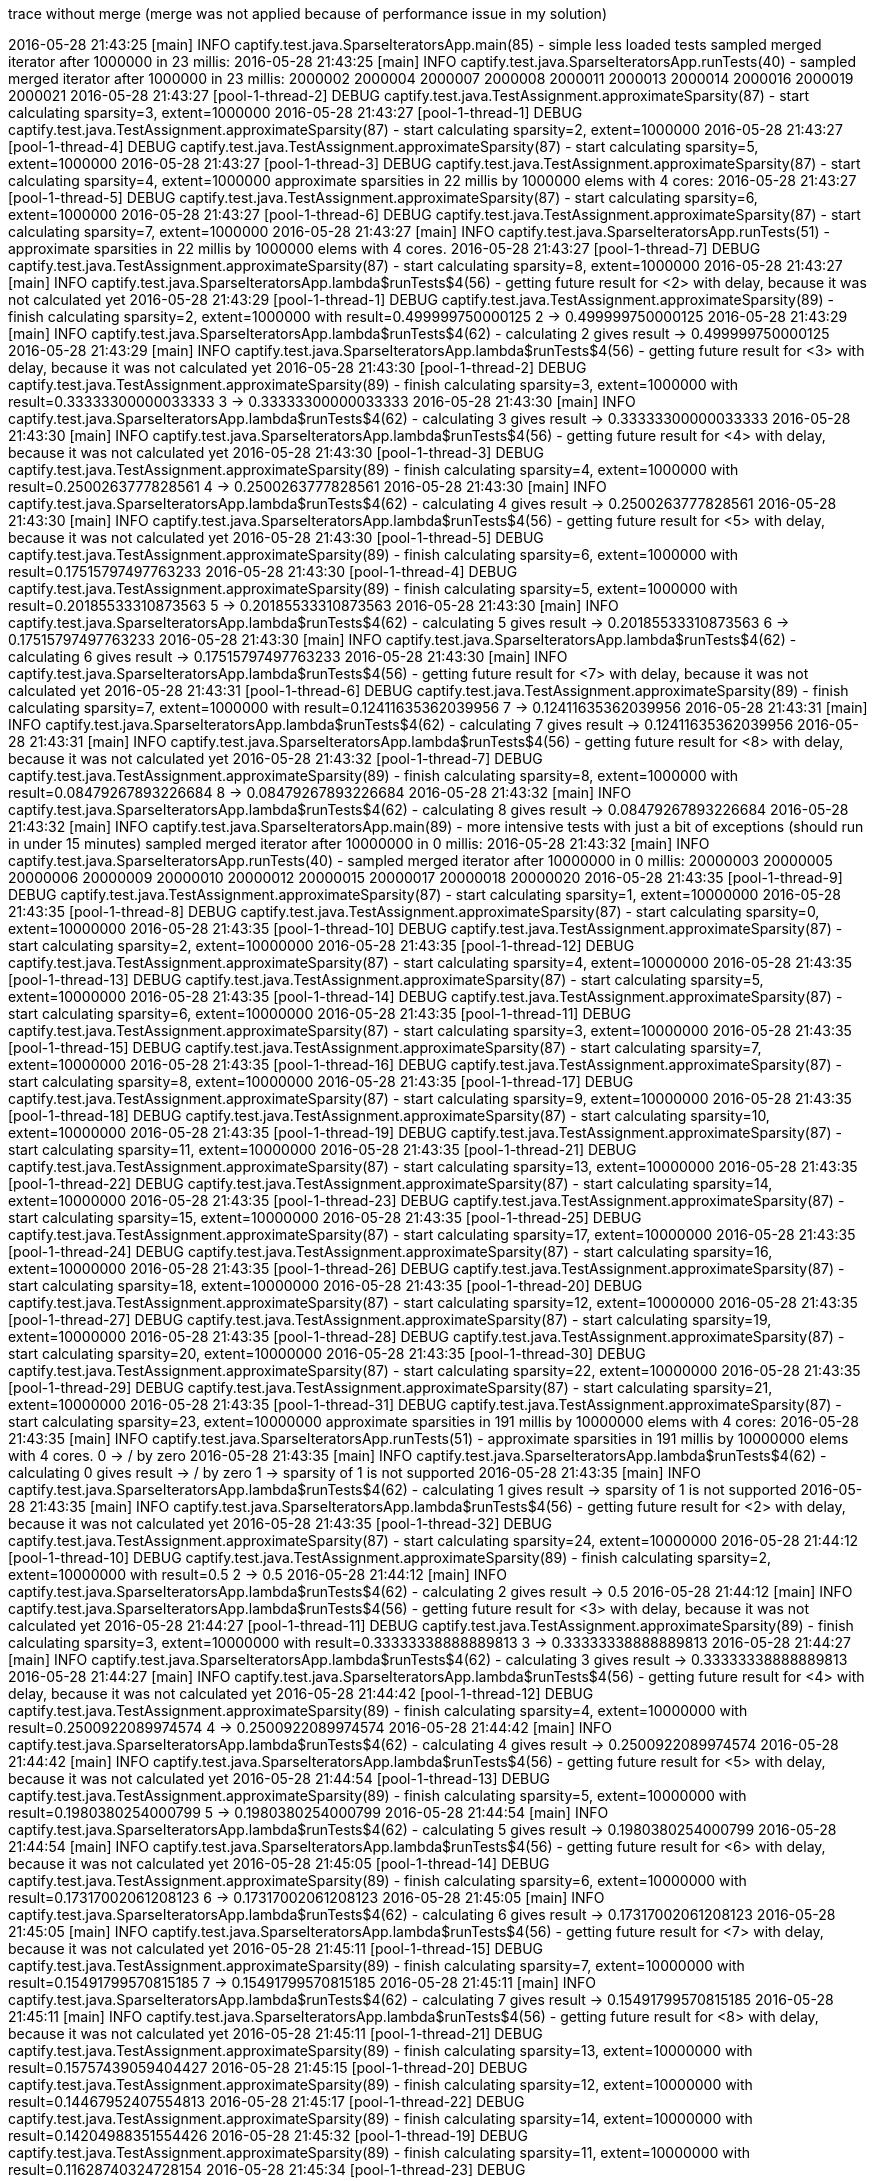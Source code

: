 trace without merge (merge was not applied because of performance issue in my solution)

2016-05-28 21:43:25 [main] INFO  captify.test.java.SparseIteratorsApp.main(85) - simple less loaded tests
sampled merged iterator after 1000000 in 23 millis:
2016-05-28 21:43:25 [main] INFO  captify.test.java.SparseIteratorsApp.runTests(40) - sampled merged iterator after 1000000 in 23 millis:
2000002
2000004
2000007
2000008
2000011
2000013
2000014
2000016
2000019
2000021
2016-05-28 21:43:27 [pool-1-thread-2] DEBUG captify.test.java.TestAssignment.approximateSparsity(87) - start calculating sparsity=3, extent=1000000
2016-05-28 21:43:27 [pool-1-thread-1] DEBUG captify.test.java.TestAssignment.approximateSparsity(87) - start calculating sparsity=2, extent=1000000
2016-05-28 21:43:27 [pool-1-thread-4] DEBUG captify.test.java.TestAssignment.approximateSparsity(87) - start calculating sparsity=5, extent=1000000
2016-05-28 21:43:27 [pool-1-thread-3] DEBUG captify.test.java.TestAssignment.approximateSparsity(87) - start calculating sparsity=4, extent=1000000
approximate sparsities in 22 millis by 1000000 elems with 4 cores:
2016-05-28 21:43:27 [pool-1-thread-5] DEBUG captify.test.java.TestAssignment.approximateSparsity(87) - start calculating sparsity=6, extent=1000000
2016-05-28 21:43:27 [pool-1-thread-6] DEBUG captify.test.java.TestAssignment.approximateSparsity(87) - start calculating sparsity=7, extent=1000000
2016-05-28 21:43:27 [main] INFO  captify.test.java.SparseIteratorsApp.runTests(51) - approximate sparsities in 22 millis by 1000000 elems with 4 cores.
2016-05-28 21:43:27 [pool-1-thread-7] DEBUG captify.test.java.TestAssignment.approximateSparsity(87) - start calculating sparsity=8, extent=1000000
2016-05-28 21:43:27 [main] INFO  captify.test.java.SparseIteratorsApp.lambda$runTests$4(56) - getting future result for <2> with delay, because it was not calculated yet
2016-05-28 21:43:29 [pool-1-thread-1] DEBUG captify.test.java.TestAssignment.approximateSparsity(89) - finish calculating sparsity=2, extent=1000000 with result=0.499999750000125
2 -> 0.499999750000125
2016-05-28 21:43:29 [main] INFO  captify.test.java.SparseIteratorsApp.lambda$runTests$4(62) - calculating 2 gives result -> 0.499999750000125
2016-05-28 21:43:29 [main] INFO  captify.test.java.SparseIteratorsApp.lambda$runTests$4(56) - getting future result for <3> with delay, because it was not calculated yet
2016-05-28 21:43:30 [pool-1-thread-2] DEBUG captify.test.java.TestAssignment.approximateSparsity(89) - finish calculating sparsity=3, extent=1000000 with result=0.33333300000033333
3 -> 0.33333300000033333
2016-05-28 21:43:30 [main] INFO  captify.test.java.SparseIteratorsApp.lambda$runTests$4(62) - calculating 3 gives result -> 0.33333300000033333
2016-05-28 21:43:30 [main] INFO  captify.test.java.SparseIteratorsApp.lambda$runTests$4(56) - getting future result for <4> with delay, because it was not calculated yet
2016-05-28 21:43:30 [pool-1-thread-3] DEBUG captify.test.java.TestAssignment.approximateSparsity(89) - finish calculating sparsity=4, extent=1000000 with result=0.2500263777828561
4 -> 0.2500263777828561
2016-05-28 21:43:30 [main] INFO  captify.test.java.SparseIteratorsApp.lambda$runTests$4(62) - calculating 4 gives result -> 0.2500263777828561
2016-05-28 21:43:30 [main] INFO  captify.test.java.SparseIteratorsApp.lambda$runTests$4(56) - getting future result for <5> with delay, because it was not calculated yet
2016-05-28 21:43:30 [pool-1-thread-5] DEBUG captify.test.java.TestAssignment.approximateSparsity(89) - finish calculating sparsity=6, extent=1000000 with result=0.17515797497763233
2016-05-28 21:43:30 [pool-1-thread-4] DEBUG captify.test.java.TestAssignment.approximateSparsity(89) - finish calculating sparsity=5, extent=1000000 with result=0.20185533310873563
5 -> 0.20185533310873563
2016-05-28 21:43:30 [main] INFO  captify.test.java.SparseIteratorsApp.lambda$runTests$4(62) - calculating 5 gives result -> 0.20185533310873563
6 -> 0.17515797497763233
2016-05-28 21:43:30 [main] INFO  captify.test.java.SparseIteratorsApp.lambda$runTests$4(62) - calculating 6 gives result -> 0.17515797497763233
2016-05-28 21:43:30 [main] INFO  captify.test.java.SparseIteratorsApp.lambda$runTests$4(56) - getting future result for <7> with delay, because it was not calculated yet
2016-05-28 21:43:31 [pool-1-thread-6] DEBUG captify.test.java.TestAssignment.approximateSparsity(89) - finish calculating sparsity=7, extent=1000000 with result=0.12411635362039956
7 -> 0.12411635362039956
2016-05-28 21:43:31 [main] INFO  captify.test.java.SparseIteratorsApp.lambda$runTests$4(62) - calculating 7 gives result -> 0.12411635362039956
2016-05-28 21:43:31 [main] INFO  captify.test.java.SparseIteratorsApp.lambda$runTests$4(56) - getting future result for <8> with delay, because it was not calculated yet
2016-05-28 21:43:32 [pool-1-thread-7] DEBUG captify.test.java.TestAssignment.approximateSparsity(89) - finish calculating sparsity=8, extent=1000000 with result=0.08479267893226684
8 -> 0.08479267893226684
2016-05-28 21:43:32 [main] INFO  captify.test.java.SparseIteratorsApp.lambda$runTests$4(62) - calculating 8 gives result -> 0.08479267893226684
2016-05-28 21:43:32 [main] INFO  captify.test.java.SparseIteratorsApp.main(89) - more intensive tests with just a bit of exceptions (should run in under 15 minutes)
sampled merged iterator after 10000000 in 0 millis:
2016-05-28 21:43:32 [main] INFO  captify.test.java.SparseIteratorsApp.runTests(40) - sampled merged iterator after 10000000 in 0 millis:
20000003
20000005
20000006
20000009
20000010
20000012
20000015
20000017
20000018
20000020
2016-05-28 21:43:35 [pool-1-thread-9] DEBUG captify.test.java.TestAssignment.approximateSparsity(87) - start calculating sparsity=1, extent=10000000
2016-05-28 21:43:35 [pool-1-thread-8] DEBUG captify.test.java.TestAssignment.approximateSparsity(87) - start calculating sparsity=0, extent=10000000
2016-05-28 21:43:35 [pool-1-thread-10] DEBUG captify.test.java.TestAssignment.approximateSparsity(87) - start calculating sparsity=2, extent=10000000
2016-05-28 21:43:35 [pool-1-thread-12] DEBUG captify.test.java.TestAssignment.approximateSparsity(87) - start calculating sparsity=4, extent=10000000
2016-05-28 21:43:35 [pool-1-thread-13] DEBUG captify.test.java.TestAssignment.approximateSparsity(87) - start calculating sparsity=5, extent=10000000
2016-05-28 21:43:35 [pool-1-thread-14] DEBUG captify.test.java.TestAssignment.approximateSparsity(87) - start calculating sparsity=6, extent=10000000
2016-05-28 21:43:35 [pool-1-thread-11] DEBUG captify.test.java.TestAssignment.approximateSparsity(87) - start calculating sparsity=3, extent=10000000
2016-05-28 21:43:35 [pool-1-thread-15] DEBUG captify.test.java.TestAssignment.approximateSparsity(87) - start calculating sparsity=7, extent=10000000
2016-05-28 21:43:35 [pool-1-thread-16] DEBUG captify.test.java.TestAssignment.approximateSparsity(87) - start calculating sparsity=8, extent=10000000
2016-05-28 21:43:35 [pool-1-thread-17] DEBUG captify.test.java.TestAssignment.approximateSparsity(87) - start calculating sparsity=9, extent=10000000
2016-05-28 21:43:35 [pool-1-thread-18] DEBUG captify.test.java.TestAssignment.approximateSparsity(87) - start calculating sparsity=10, extent=10000000
2016-05-28 21:43:35 [pool-1-thread-19] DEBUG captify.test.java.TestAssignment.approximateSparsity(87) - start calculating sparsity=11, extent=10000000
2016-05-28 21:43:35 [pool-1-thread-21] DEBUG captify.test.java.TestAssignment.approximateSparsity(87) - start calculating sparsity=13, extent=10000000
2016-05-28 21:43:35 [pool-1-thread-22] DEBUG captify.test.java.TestAssignment.approximateSparsity(87) - start calculating sparsity=14, extent=10000000
2016-05-28 21:43:35 [pool-1-thread-23] DEBUG captify.test.java.TestAssignment.approximateSparsity(87) - start calculating sparsity=15, extent=10000000
2016-05-28 21:43:35 [pool-1-thread-25] DEBUG captify.test.java.TestAssignment.approximateSparsity(87) - start calculating sparsity=17, extent=10000000
2016-05-28 21:43:35 [pool-1-thread-24] DEBUG captify.test.java.TestAssignment.approximateSparsity(87) - start calculating sparsity=16, extent=10000000
2016-05-28 21:43:35 [pool-1-thread-26] DEBUG captify.test.java.TestAssignment.approximateSparsity(87) - start calculating sparsity=18, extent=10000000
2016-05-28 21:43:35 [pool-1-thread-20] DEBUG captify.test.java.TestAssignment.approximateSparsity(87) - start calculating sparsity=12, extent=10000000
2016-05-28 21:43:35 [pool-1-thread-27] DEBUG captify.test.java.TestAssignment.approximateSparsity(87) - start calculating sparsity=19, extent=10000000
2016-05-28 21:43:35 [pool-1-thread-28] DEBUG captify.test.java.TestAssignment.approximateSparsity(87) - start calculating sparsity=20, extent=10000000
2016-05-28 21:43:35 [pool-1-thread-30] DEBUG captify.test.java.TestAssignment.approximateSparsity(87) - start calculating sparsity=22, extent=10000000
2016-05-28 21:43:35 [pool-1-thread-29] DEBUG captify.test.java.TestAssignment.approximateSparsity(87) - start calculating sparsity=21, extent=10000000
2016-05-28 21:43:35 [pool-1-thread-31] DEBUG captify.test.java.TestAssignment.approximateSparsity(87) - start calculating sparsity=23, extent=10000000
approximate sparsities in 191 millis by 10000000 elems with 4 cores:
2016-05-28 21:43:35 [main] INFO  captify.test.java.SparseIteratorsApp.runTests(51) - approximate sparsities in 191 millis by 10000000 elems with 4 cores.
0 -> / by zero
2016-05-28 21:43:35 [main] INFO  captify.test.java.SparseIteratorsApp.lambda$runTests$4(62) - calculating 0 gives result -> / by zero
1 -> sparsity of 1 is not supported
2016-05-28 21:43:35 [main] INFO  captify.test.java.SparseIteratorsApp.lambda$runTests$4(62) - calculating 1 gives result -> sparsity of 1 is not supported
2016-05-28 21:43:35 [main] INFO  captify.test.java.SparseIteratorsApp.lambda$runTests$4(56) - getting future result for <2> with delay, because it was not calculated yet
2016-05-28 21:43:35 [pool-1-thread-32] DEBUG captify.test.java.TestAssignment.approximateSparsity(87) - start calculating sparsity=24, extent=10000000
2016-05-28 21:44:12 [pool-1-thread-10] DEBUG captify.test.java.TestAssignment.approximateSparsity(89) - finish calculating sparsity=2, extent=10000000 with result=0.5
2 -> 0.5
2016-05-28 21:44:12 [main] INFO  captify.test.java.SparseIteratorsApp.lambda$runTests$4(62) - calculating 2 gives result -> 0.5
2016-05-28 21:44:12 [main] INFO  captify.test.java.SparseIteratorsApp.lambda$runTests$4(56) - getting future result for <3> with delay, because it was not calculated yet
2016-05-28 21:44:27 [pool-1-thread-11] DEBUG captify.test.java.TestAssignment.approximateSparsity(89) - finish calculating sparsity=3, extent=10000000 with result=0.33333338888889813
3 -> 0.33333338888889813
2016-05-28 21:44:27 [main] INFO  captify.test.java.SparseIteratorsApp.lambda$runTests$4(62) - calculating 3 gives result -> 0.33333338888889813
2016-05-28 21:44:27 [main] INFO  captify.test.java.SparseIteratorsApp.lambda$runTests$4(56) - getting future result for <4> with delay, because it was not calculated yet
2016-05-28 21:44:42 [pool-1-thread-12] DEBUG captify.test.java.TestAssignment.approximateSparsity(89) - finish calculating sparsity=4, extent=10000000 with result=0.2500922089974574
4 -> 0.2500922089974574
2016-05-28 21:44:42 [main] INFO  captify.test.java.SparseIteratorsApp.lambda$runTests$4(62) - calculating 4 gives result -> 0.2500922089974574
2016-05-28 21:44:42 [main] INFO  captify.test.java.SparseIteratorsApp.lambda$runTests$4(56) - getting future result for <5> with delay, because it was not calculated yet
2016-05-28 21:44:54 [pool-1-thread-13] DEBUG captify.test.java.TestAssignment.approximateSparsity(89) - finish calculating sparsity=5, extent=10000000 with result=0.1980380254000799
5 -> 0.1980380254000799
2016-05-28 21:44:54 [main] INFO  captify.test.java.SparseIteratorsApp.lambda$runTests$4(62) - calculating 5 gives result -> 0.1980380254000799
2016-05-28 21:44:54 [main] INFO  captify.test.java.SparseIteratorsApp.lambda$runTests$4(56) - getting future result for <6> with delay, because it was not calculated yet
2016-05-28 21:45:05 [pool-1-thread-14] DEBUG captify.test.java.TestAssignment.approximateSparsity(89) - finish calculating sparsity=6, extent=10000000 with result=0.17317002061208123
6 -> 0.17317002061208123
2016-05-28 21:45:05 [main] INFO  captify.test.java.SparseIteratorsApp.lambda$runTests$4(62) - calculating 6 gives result -> 0.17317002061208123
2016-05-28 21:45:05 [main] INFO  captify.test.java.SparseIteratorsApp.lambda$runTests$4(56) - getting future result for <7> with delay, because it was not calculated yet
2016-05-28 21:45:11 [pool-1-thread-15] DEBUG captify.test.java.TestAssignment.approximateSparsity(89) - finish calculating sparsity=7, extent=10000000 with result=0.15491799570815185
7 -> 0.15491799570815185
2016-05-28 21:45:11 [main] INFO  captify.test.java.SparseIteratorsApp.lambda$runTests$4(62) - calculating 7 gives result -> 0.15491799570815185
2016-05-28 21:45:11 [main] INFO  captify.test.java.SparseIteratorsApp.lambda$runTests$4(56) - getting future result for <8> with delay, because it was not calculated yet
2016-05-28 21:45:11 [pool-1-thread-21] DEBUG captify.test.java.TestAssignment.approximateSparsity(89) - finish calculating sparsity=13, extent=10000000 with result=0.15757439059404427
2016-05-28 21:45:15 [pool-1-thread-20] DEBUG captify.test.java.TestAssignment.approximateSparsity(89) - finish calculating sparsity=12, extent=10000000 with result=0.14467952407554813
2016-05-28 21:45:17 [pool-1-thread-22] DEBUG captify.test.java.TestAssignment.approximateSparsity(89) - finish calculating sparsity=14, extent=10000000 with result=0.14204988351554426
2016-05-28 21:45:32 [pool-1-thread-19] DEBUG captify.test.java.TestAssignment.approximateSparsity(89) - finish calculating sparsity=11, extent=10000000 with result=0.11628740324728154
2016-05-28 21:45:34 [pool-1-thread-23] DEBUG captify.test.java.TestAssignment.approximateSparsity(89) - finish calculating sparsity=15, extent=10000000 with result=0.11501208328448195
2016-05-28 21:45:44 [pool-1-thread-16] DEBUG captify.test.java.TestAssignment.approximateSparsity(89) - finish calculating sparsity=8, extent=10000000 with result=0.1032671591525678
8 -> 0.1032671591525678
2016-05-28 21:45:44 [main] INFO  captify.test.java.SparseIteratorsApp.lambda$runTests$4(62) - calculating 8 gives result -> 0.1032671591525678
2016-05-28 21:45:44 [main] INFO  captify.test.java.SparseIteratorsApp.lambda$runTests$4(56) - getting future result for <9> with delay, because it was not calculated yet
2016-05-28 21:45:52 [pool-1-thread-24] DEBUG captify.test.java.TestAssignment.approximateSparsity(89) - finish calculating sparsity=16, extent=10000000 with result=0.08757484354119284
2016-05-28 21:46:10 [pool-1-thread-18] DEBUG captify.test.java.TestAssignment.approximateSparsity(89) - finish calculating sparsity=10, extent=10000000 with result=0.07143621459327423
2016-05-28 21:46:15 [pool-1-thread-17] DEBUG captify.test.java.TestAssignment.approximateSparsity(89) - finish calculating sparsity=9, extent=10000000 with result=0.06998620718827354
9 -> 0.06998620718827354
2016-05-28 21:46:15 [main] INFO  captify.test.java.SparseIteratorsApp.lambda$runTests$4(62) - calculating 9 gives result -> 0.06998620718827354
10 -> 0.07143621459327423
2016-05-28 21:46:15 [main] INFO  captify.test.java.SparseIteratorsApp.lambda$runTests$4(62) - calculating 10 gives result -> 0.07143621459327423
11 -> 0.11628740324728154
2016-05-28 21:46:15 [main] INFO  captify.test.java.SparseIteratorsApp.lambda$runTests$4(62) - calculating 11 gives result -> 0.11628740324728154
12 -> 0.14467952407554813
2016-05-28 21:46:15 [main] INFO  captify.test.java.SparseIteratorsApp.lambda$runTests$4(62) - calculating 12 gives result -> 0.14467952407554813
13 -> 0.15757439059404427
2016-05-28 21:46:15 [main] INFO  captify.test.java.SparseIteratorsApp.lambda$runTests$4(62) - calculating 13 gives result -> 0.15757439059404427
14 -> 0.14204988351554426
2016-05-28 21:46:15 [main] INFO  captify.test.java.SparseIteratorsApp.lambda$runTests$4(62) - calculating 14 gives result -> 0.14204988351554426
15 -> 0.11501208328448195
2016-05-28 21:46:15 [main] INFO  captify.test.java.SparseIteratorsApp.lambda$runTests$4(62) - calculating 15 gives result -> 0.11501208328448195
16 -> 0.08757484354119284
2016-05-28 21:46:15 [main] INFO  captify.test.java.SparseIteratorsApp.lambda$runTests$4(62) - calculating 16 gives result -> 0.08757484354119284
2016-05-28 21:46:15 [main] INFO  captify.test.java.SparseIteratorsApp.lambda$runTests$4(56) - getting future result for <17> with delay, because it was not calculated yet
2016-05-28 21:46:26 [pool-1-thread-25] DEBUG captify.test.java.TestAssignment.approximateSparsity(89) - finish calculating sparsity=17, extent=10000000 with result=0.060963774977414904
17 -> 0.060963774977414904
2016-05-28 21:46:26 [main] INFO  captify.test.java.SparseIteratorsApp.lambda$runTests$4(62) - calculating 17 gives result -> 0.060963774977414904
2016-05-28 21:46:26 [main] INFO  captify.test.java.SparseIteratorsApp.lambda$runTests$4(56) - getting future result for <18> with delay, because it was not calculated yet
2016-05-28 21:46:58 [pool-1-thread-26] DEBUG captify.test.java.TestAssignment.approximateSparsity(89) - finish calculating sparsity=18, extent=10000000 with result=0.04185682273556462
18 -> 0.04185682273556462
2016-05-28 21:46:58 [main] INFO  captify.test.java.SparseIteratorsApp.lambda$runTests$4(62) - calculating 18 gives result -> 0.04185682273556462
2016-05-28 21:46:58 [main] INFO  captify.test.java.SparseIteratorsApp.lambda$runTests$4(56) - getting future result for <19> with delay, because it was not calculated yet
19 -> <incomplete>
2016-05-28 21:47:58 [main] INFO  captify.test.java.SparseIteratorsApp.lambda$runTests$4(62) - calculating 19 gives result -> <incomplete>
2016-05-28 21:47:58 [main] INFO  captify.test.java.SparseIteratorsApp.lambda$runTests$4(56) - getting future result for <20> with delay, because it was not calculated yet
2016-05-28 21:48:05 [pool-1-thread-27] DEBUG captify.test.java.TestAssignment.approximateSparsity(89) - finish calculating sparsity=19, extent=10000000 with result=0.026130355543100784
20 -> <incomplete>
2016-05-28 21:48:58 [main] INFO  captify.test.java.SparseIteratorsApp.lambda$runTests$4(62) - calculating 20 gives result -> <incomplete>
2016-05-28 21:48:58 [main] INFO  captify.test.java.SparseIteratorsApp.lambda$runTests$4(56) - getting future result for <21> with delay, because it was not calculated yet
2016-05-28 21:49:09 [pool-1-thread-28] DEBUG captify.test.java.TestAssignment.approximateSparsity(89) - finish calculating sparsity=20, extent=10000000 with result=0.018629405986784656
21 -> <incomplete>
2016-05-28 21:49:58 [main] INFO  captify.test.java.SparseIteratorsApp.lambda$runTests$4(62) - calculating 21 gives result -> <incomplete>
2016-05-28 21:49:58 [main] INFO  captify.test.java.SparseIteratorsApp.lambda$runTests$4(56) - getting future result for <22> with delay, because it was not calculated yet
22 -> <incomplete>
2016-05-28 21:50:58 [main] INFO  captify.test.java.SparseIteratorsApp.lambda$runTests$4(62) - calculating 22 gives result -> <incomplete>
2016-05-28 21:50:58 [main] INFO  captify.test.java.SparseIteratorsApp.lambda$runTests$4(56) - getting future result for <23> with delay, because it was not calculated yet
2016-05-28 21:51:23 [pool-1-thread-29] DEBUG captify.test.java.TestAssignment.approximateSparsity(89) - finish calculating sparsity=21, extent=10000000 with result=0.010291265569608084
23 -> <incomplete>
2016-05-28 21:51:58 [main] INFO  captify.test.java.SparseIteratorsApp.lambda$runTests$4(62) - calculating 23 gives result -> <incomplete>
2016-05-28 21:51:58 [main] INFO  captify.test.java.SparseIteratorsApp.lambda$runTests$4(56) - getting future result for <24> with delay, because it was not calculated yet
24 -> <incomplete>
2016-05-28 21:52:58 [main] INFO  captify.test.java.SparseIteratorsApp.lambda$runTests$4(62) - calculating 24 gives result -> <incomplete>
2016-05-28 21:52:58 [main] INFO  captify.test.java.SparseIteratorsApp.main(92) - processing is finished.
2016-05-28 21:53:39 [pool-1-thread-30] DEBUG captify.test.java.TestAssignment.approximateSparsity(89) - finish calculating sparsity=22, extent=10000000 with result=0.0062133264811940455
2016-05-28 21:57:25 [pool-1-thread-31] DEBUG captify.test.java.TestAssignment.approximateSparsity(89) - finish calculating sparsity=23, extent=10000000 with result=0.003446775528223261
2016-05-28 21:59:54 [pool-1-thread-32] DEBUG captify.test.java.TestAssignment.approximateSparsity(89) - finish calculating sparsity=24, extent=10000000 with result=0.002332971054579198

Process finished with exit code 0

